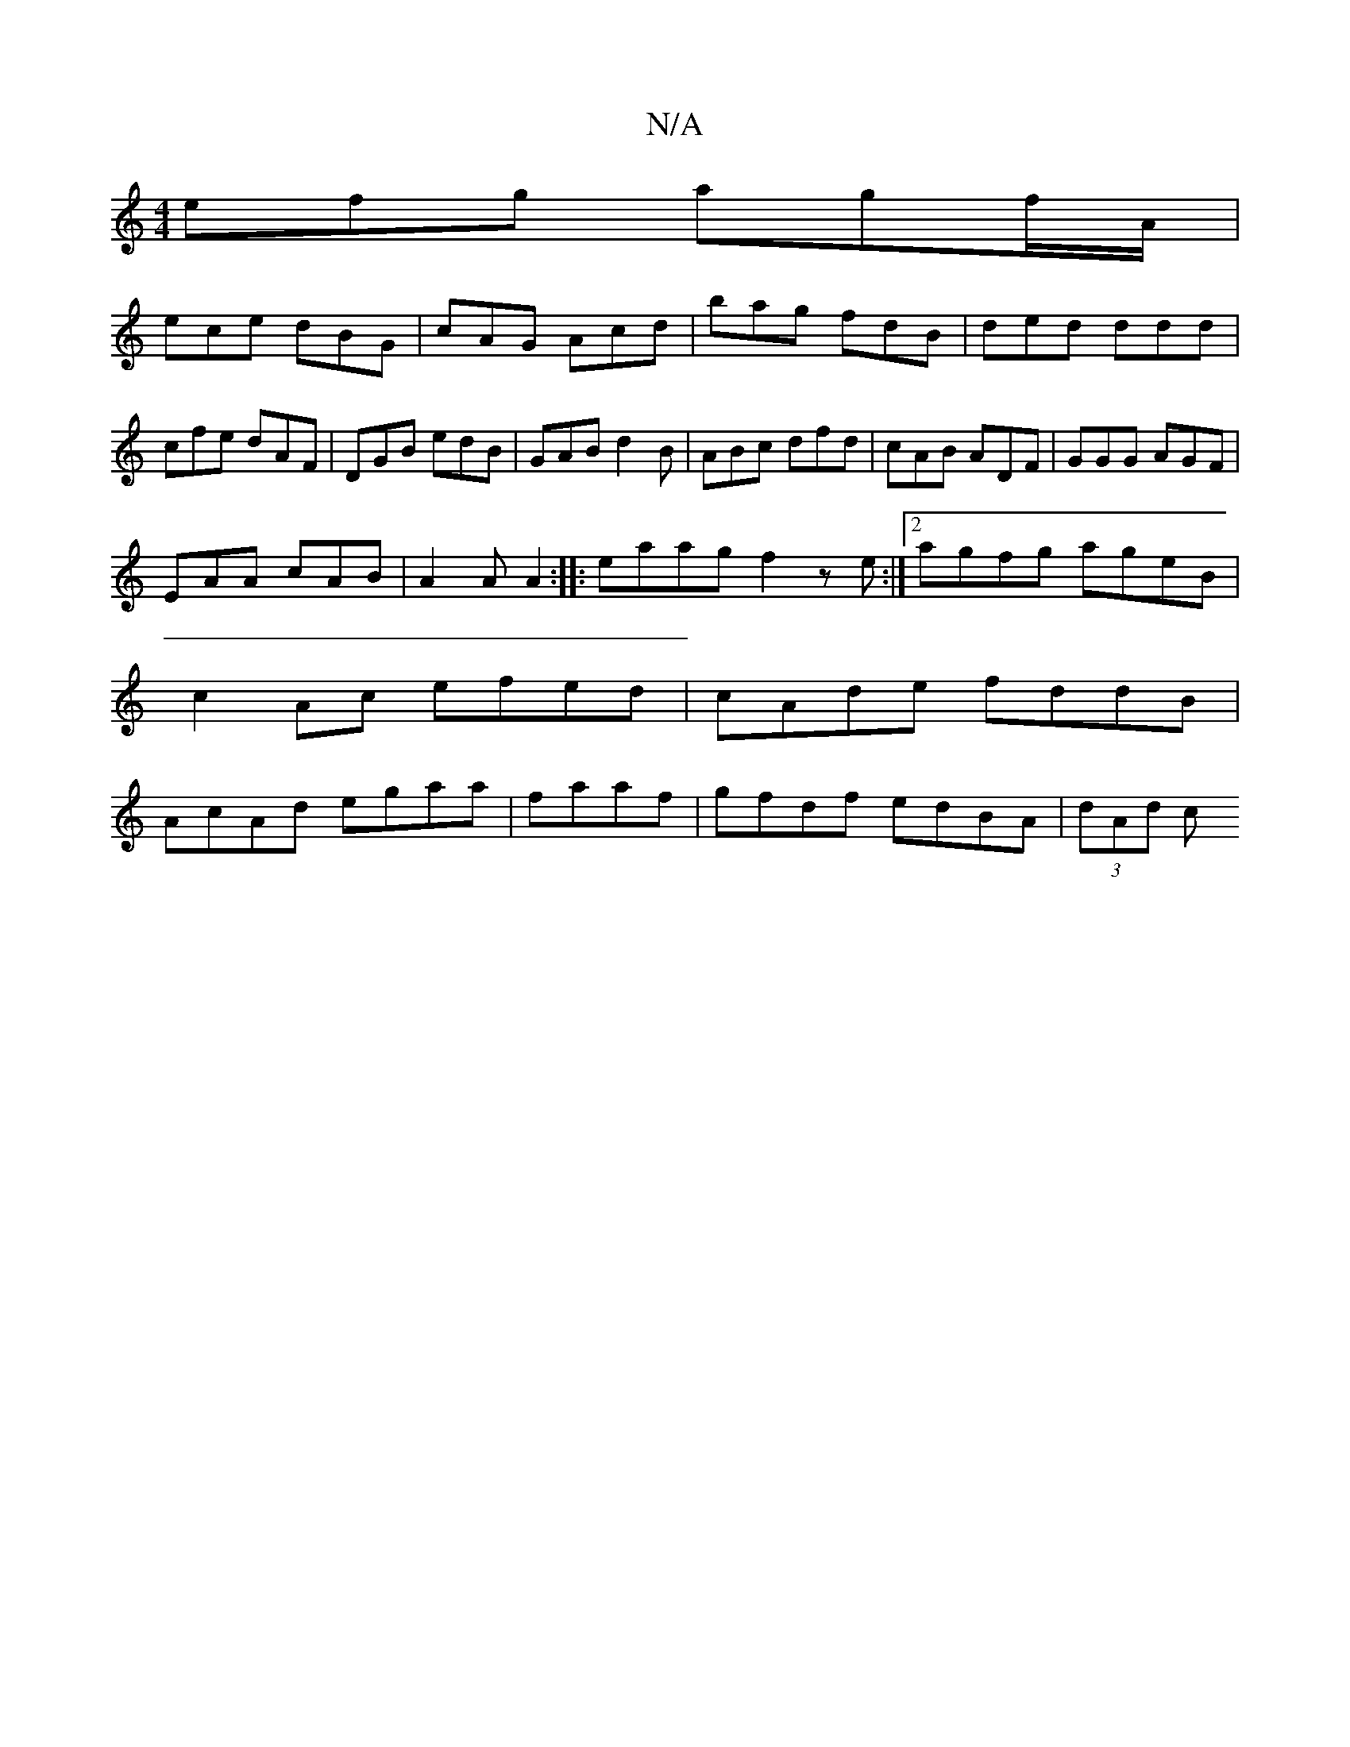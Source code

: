 X:1
T:N/A
M:4/4
R:N/A
K:Cmajor
efg agf/A/|
ece dBG| cAG Acd|bag fdB|ded ddd|cfe dAF|DGB edB|GAB d2B|ABc dfd|cAB ADF|GGG AGF|
EAA cAB|A2A A2:|:eaag f2ze :|[2 agfg ageB | c2Ac efed | cAde fddB | AcAd egaa | faaf | gfdf edBA|(3dAd (3c